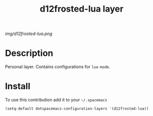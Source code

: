 #+TITLE: d12frosted-lua layer
#+HTML_HEAD_EXTRA: <link rel="stylesheet" type="text/css" href="../css/readtheorg.css" />

#+CAPTION: logo

# The maximum height of the logo should be 200 pixels.
[[img/d12frosted-lua.png]]

* Table of Contents                                        :TOC_4_org:noexport:
 - [[Description][Description]]
 - [[Install][Install]]

* Description
Personal layer. Contains configurations for ~lua-mode~.

* Install
To use this contribution add it to your =~/.spacemacs=

#+begin_src emacs-lisp
  (setq-default dotspacemacs-configuration-layers '(d12frosted-lua))
#+end_src
